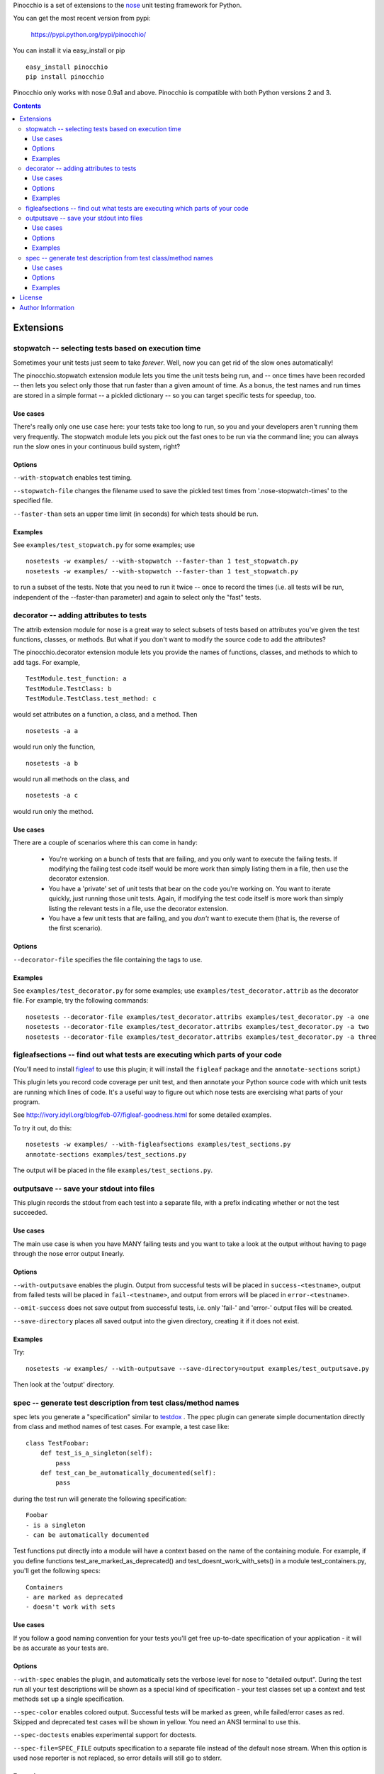Pinocchio is a set of extensions to the nose_ unit testing framework
for Python.

You can get the most recent version from pypi:

    https://pypi.python.org/pypi/pinocchio/

You can install it via easy_install or pip ::

    easy_install pinocchio
    pip install pinocchio

Pinocchio only works with nose 0.9a1 and above. Pinocchio is compatible with both Python versions 2 and 3.

.. Contents::

Extensions
==========

stopwatch -- selecting tests based on execution time
-----------------------------------------------------

Sometimes your unit tests just seem to take *forever*.  Well, now
you can get rid of the slow ones automatically!

The pinocchio.stopwatch extension module lets you time the unit tests
being run, and -- once times have been recorded -- then lets you
select only those that run faster than a given amount of time.  As a
bonus, the test names and run times are stored in a simple format -- a
pickled dictionary -- so you can target specific tests for speedup,
too.

Use cases
~~~~~~~~~

There's really only one use case here: your tests take too long to
run, so you and your developers aren't running them very frequently.
The stopwatch module lets you pick out the fast ones to be run via
the command line; you can always run the slow ones in your continuous
build system, right?

Options
~~~~~~~

``--with-stopwatch`` enables test timing.

``--stopwatch-file`` changes the filename used to save the pickled test
times from '.nose-stopwatch-times' to the specified file.

``--faster-than`` sets an upper time limit (in seconds) for which tests
should be run.

Examples
~~~~~~~~

See ``examples/test_stopwatch.py`` for some examples; use ::

   nosetests -w examples/ --with-stopwatch --faster-than 1 test_stopwatch.py
   nosetests -w examples/ --with-stopwatch --faster-than 1 test_stopwatch.py

to run a subset of the tests.  Note that you need to run it twice --
once to record the times (i.e. all tests will be run, independent of
the --faster-than parameter) and again to select only the "fast"
tests.

decorator -- adding attributes to tests
---------------------------------------

The attrib extension module for nose is a great way to select subsets
of tests based on attributes you've given the test functions, classes,
or methods.  But what if you don't want to modify the source code
to add the attributes?

The pinocchio.decorator extension module lets you provide the names of
functions, classes, and methods to which to add tags.  For example, ::

   TestModule.test_function: a
   TestModule.TestClass: b
   TestModule.TestClass.test_method: c

would set attributes on a function, a class, and a method.  Then ::

   nosetests -a a

would run only the function, ::

   nosetests -a b

would run all methods on the class, and ::

   nosetests -a c

would run only the method.

Use cases
~~~~~~~~~

There are a couple of scenarios where this can come in handy:

 * You're working on a bunch of tests that are failing, and you only
   want to execute the failing tests.  If modifying the failing test
   code itself would be more work than simply listing them in a
   file, then use the decorator extension.

 * You have a 'private' set of unit tests that bear on the code you're
   working on.  You want to iterate quickly, just running those unit
   tests.  Again, if modifying the test code itself is more work than
   simply listing the relevant tests in a file, use the decorator extension.

 * You have a few unit tests that are failing, and you *don't* want to
   execute them (that is, the reverse of the first scenario).

Options
~~~~~~~

``--decorator-file`` specifies the file containing the tags to use.

Examples
~~~~~~~~

See ``examples/test_decorator.py`` for some examples; use
``examples/test_decorator.attrib`` as the decorator file. For example,
try the following commands::

   nosetests --decorator-file examples/test_decorator.attribs examples/test_decorator.py -a one
   nosetests --decorator-file examples/test_decorator.attribs examples/test_decorator.py -a two
   nosetests --decorator-file examples/test_decorator.attribs examples/test_decorator.py -a three

figleafsections -- find out what tests are executing which parts of your code
-----------------------------------------------------------------------------

(You'll need to install `figleaf <http://darcs.idyll.org/~t/projects/figleaf/doc/>`__ to use this plugin; it will install the ``figleaf`` package and the ``annotate-sections`` script.)

This plugin lets you record code coverage per unit test, and then
annotate your Python source code with which unit tests are running
which lines of code.  It's a useful way to figure out which nose tests
are exercising what parts of your program.

See http://ivory.idyll.org/blog/feb-07/figleaf-goodness.html for some
detailed examples.

To try it out, do this::

   nosetests -w examples/ --with-figleafsections examples/test_sections.py
   annotate-sections examples/test_sections.py

The output will be placed in the file ``examples/test_sections.py``.

outputsave -- save your stdout into files
-----------------------------------------

This plugin records the stdout from each test into a separate file,
with a prefix indicating whether or not the test succeeded.

Use cases
~~~~~~~~~

The main use case is when you have MANY failing tests and you want to
take a look at the output without having to page through the nose
error output linearly.

Options
~~~~~~~

``--with-outputsave`` enables the plugin.  Output from successful tests
will be placed in ``success-<testname>``, output from failed tests will
be placed in ``fail-<testname>``, and output from errors will be placed
in ``error-<testname>``.

``--omit-success`` does not save output from successful tests, i.e. only
'fail-' and 'error-' output files will be created.

``--save-directory`` places all saved output into the given directory,
creating it if it does not exist.

Examples
~~~~~~~~

Try::

   nosetests -w examples/ --with-outputsave --save-directory=output examples/test_outputsave.py

Then look at the 'output' directory.

spec -- generate test description from test class/method names
---------------------------------------------------------------

spec lets you generate a "specification" similar to testdox_ . The
ppec plugin can generate simple documentation directly from class and
method names of test cases. For example, a test case like::

  class TestFoobar:
      def test_is_a_singleton(self):
          pass
      def test_can_be_automatically_documented(self):
          pass

during the test run will generate the following specification: ::

  Foobar
  - is a singleton
  - can be automatically documented

Test functions put directly into a module will have a context based
on the name of the containing module. For example, if you define
functions test_are_marked_as_deprecated() and
test_doesnt_work_with_sets() in a module test_containers.py,
you'll get the following specs::

  Containers
  - are marked as deprecated
  - doesn't work with sets

Use cases
~~~~~~~~~

If you follow a good naming convention for your tests you'll get free
up-to-date specification of your application - it will be as accurate
as your tests are.

Options
~~~~~~~

``--with-spec`` enables the plugin, and automatically sets the verbose
level for nose to "detailed output".  During the test run all your
test descriptions will be shown as a special kind of specification -
your test classes set up a context and test methods set up a single
specification.

``--spec-color`` enables colored output. Successful tests will be marked
as green, while failed/error cases as red. Skipped and deprecated test
cases will be shown in yellow. You need an ANSI terminal to use this.

``--spec-doctests`` enables experimental support for doctests.

``--spec-file=SPEC_FILE`` outputs specification to a separate file instead
of the default nose stream. When this option is used nose reporter is not
replaced, so error details will still go to stderr.

Examples
~~~~~~~~

Try::

   nosetests --with-spec --spec-color examples/test_spec.py

(Yes, you should see an error.)

Look at examples/test_spec.py source code and tests inside
tests/spec_test_cases/ directory to see how test cases are
mapped into specifications.

License
=======

pinocchio is available under the MIT license.

Author Information
==================

The author of the stopwatch, decorator, figleafsections, and
outputsave extensions is Titus Brown.  You can contact him at
titus@idyll.org, or check out his main site at
http://ivory.idyll.org/.

The author of the spec plugin is Michal Kwiatkowski.  His homepage is
at http://joker.linuxstuff.pl/ and his mail address is
michal@trivas.pl.

.. _nose: https://nose.readthedocs.org/en/latest/
.. _testdox: http://agiledox.sourceforge.net/
